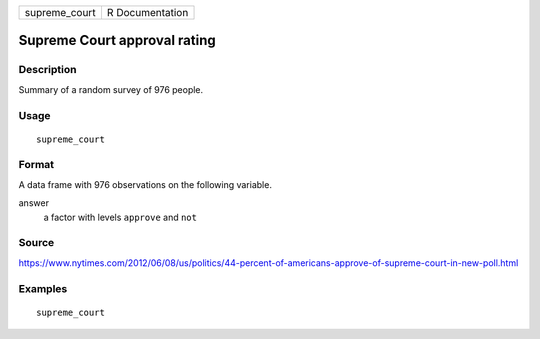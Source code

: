 ============= ===============
supreme_court R Documentation
============= ===============

Supreme Court approval rating
-----------------------------

Description
~~~~~~~~~~~

Summary of a random survey of 976 people.

Usage
~~~~~

::

   supreme_court

Format
~~~~~~

A data frame with 976 observations on the following variable.

answer
   a factor with levels ``approve`` and ``not``

Source
~~~~~~

https://www.nytimes.com/2012/06/08/us/politics/44-percent-of-americans-approve-of-supreme-court-in-new-poll.html

Examples
~~~~~~~~

::


   supreme_court

